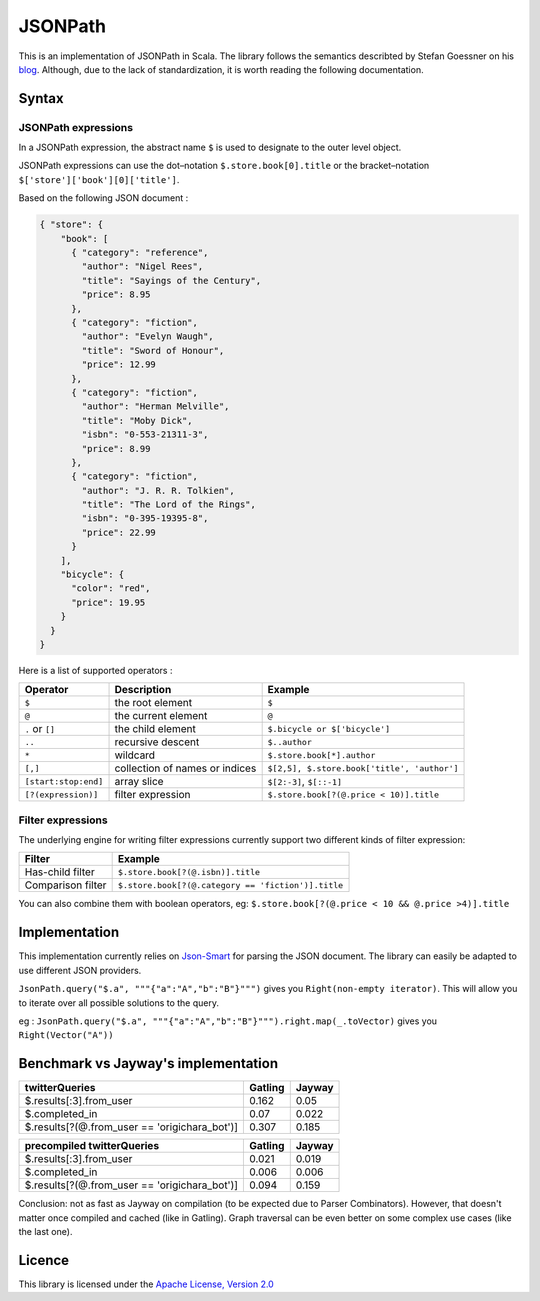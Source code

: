 ########
JSONPath
########

This is an implementation of JSONPath in Scala. The library follows the semantics describted by Stefan Goessner on his `blog <http://goessner.net/articles/JsonPath>`_. Although, due to the lack of standardization, it is worth reading the following documentation. 


Syntax
======

JSONPath expressions
--------------------

In a JSONPath expression, the abstract name ``$`` is used to designate to the outer level object.

JSONPath expressions can use the dot–notation ``$.store.book[0].title`` or the bracket–notation ``$['store']['book'][0]['title']``.

Based on the following JSON document : 

.. code-block:: json

    { "store": {
        "book": [ 
          { "category": "reference",
            "author": "Nigel Rees",
            "title": "Sayings of the Century",
            "price": 8.95
          },
          { "category": "fiction",
            "author": "Evelyn Waugh",
            "title": "Sword of Honour",
            "price": 12.99
          },
          { "category": "fiction",
            "author": "Herman Melville",
            "title": "Moby Dick",
            "isbn": "0-553-21311-3",
            "price": 8.99
          },
          { "category": "fiction",
            "author": "J. R. R. Tolkien",
            "title": "The Lord of the Rings",
            "isbn": "0-395-19395-8",
            "price": 22.99
          }
        ],
        "bicycle": {
          "color": "red",
          "price": 19.95
        }
      }
    }

Here is a list of supported operators : 

+----------------------+--------------------------------+---------------------------------------------+
| Operator             | Description                    | Example                                     |
+======================+================================+=============================================+
| ``$``                | the root element               | ``$``                                       |
+----------------------+--------------------------------+---------------------------------------------+
| ``@``                | the current element            | ``@``                                       |
+----------------------+--------------------------------+---------------------------------------------+
| ``.`` or ``[]``      | the child element              | ``$.bicycle or $['bicycle']``               |
+----------------------+--------------------------------+---------------------------------------------+
| ``..``               | recursive descent              | ``$..author``                               |
+----------------------+--------------------------------+---------------------------------------------+
| ``*``                | wildcard                       | ``$.store.book[*].author``                  |
+----------------------+--------------------------------+---------------------------------------------+
| ``[,]``              | collection of names or indices | ``$[2,5], $.store.book['title', 'author']`` |
+----------------------+--------------------------------+---------------------------------------------+
| ``[start:stop:end]`` | array slice                    | ``$[2:-3]``, ``$[::-1]``                    |
+----------------------+--------------------------------+---------------------------------------------+
| ``[?(expression)]``  | filter expression              | ``$.store.book[?(@.price < 10)].title``     |
+----------------------+--------------------------------+---------------------------------------------+


Filter expressions
------------------

The underlying engine for writing filter expressions currently support two different kinds of filter expression:

+-------------------+----------------------------------------------------+
| Filter            | Example                                            |
+===================+====================================================+
| Has-child filter  | ``$.store.book[?(@.isbn)].title``                  |
+-------------------+----------------------------------------------------+
| Comparison filter | ``$.store.book[?(@.category == 'fiction')].title`` |
+-------------------+----------------------------------------------------+

You can also combine them with boolean operators, eg: ``$.store.book[?(@.price < 10 && @.price >4)].title``


Implementation
==============

This implementation currently relies on `Json-Smart <http://code.google.com/p/json-smart>`_ for parsing the JSON document. The library can easily be adapted to use different JSON providers. 

``JsonPath.query("$.a", """{"a":"A","b":"B"}""")`` gives you ``Right(non-empty iterator)``. This will allow you to iterate over all possible solutions to the query. 

eg :  
``JsonPath.query("$.a", """{"a":"A","b":"B"}""").right.map(_.toVector)`` gives you ``Right(Vector("A"))``

Benchmark vs Jayway's implementation
====================================

+-----------------------------------------------------------+---------+--------+
| twitterQueries                                            | Gatling | Jayway |
+===========================================================+=========+========+
| $.results[:3].from_user                                   | 0.162   | 0.05   |
+-----------------------------------------------------------+---------+--------+
| $.completed_in                                            | 0.07    | 0.022  |
+-----------------------------------------------------------+---------+--------+
| $.results[?(@.from_user == 'origichara_bot')]             | 0.307   | 0.185  |
+-----------------------------------------------------------+---------+--------+

+-----------------------------------------------------------+---------+--------+
| precompiled twitterQueries                                | Gatling | Jayway |
+===========================================================+=========+========+
| $.results[:3].from_user                                   | 0.021   | 0.019  |
+-----------------------------------------------------------+---------+--------+
| $.completed_in                                            | 0.006   | 0.006  |
+-----------------------------------------------------------+---------+--------+
| $.results[?(@.from_user == 'origichara_bot')]             | 0.094   | 0.159  |
+-----------------------------------------------------------+---------+--------+

Conclusion: not as fast as Jayway on compilation (to be expected due to Parser Combinators).
However, that doesn't matter once compiled and cached (like in Gatling). Graph traversal can be even better on some complex use cases (like the last one).

Licence
=======

This library is licensed under the `Apache License, Version 2.0 <http://www.apache.org/licenses/LICENSE-2.0>`_

